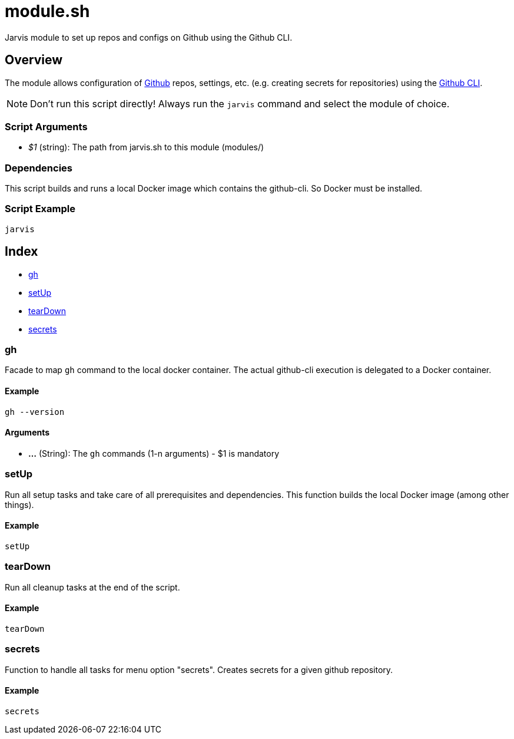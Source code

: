 = module.sh

// +-----------------------------------------------+
// |                                               |
// |    DO NOT EDIT HERE !!!!!                     |
// |                                               |
// |    File is auto-generated by pipline.         |
// |    Contents are based on bash script docs.    |
// |                                               |
// +-----------------------------------------------+


Jarvis module to set up repos and configs on Github using the Github CLI.

== Overview

The module allows configuration of link:https://www.github.com[Github] repos, settings,
etc. (e.g. creating secrets for repositories) using the link:https://cli.github.com/manual[Github CLI].

NOTE: Don't run this script directly! Always run the `jarvis` command and select the module of choice.

=== Script Arguments

* _$1_ (string): The path from jarvis.sh to this module (modules/+++<MODULE_NAME>+++)+++</MODULE_NAME>+++

=== Dependencies

This script builds and runs a local Docker image which contains the github-cli. So Docker must be
installed.

=== Script Example

[source, bash]

----
jarvis
----

== Index

* <<_gh,gh>>
* <<_setup,setUp>>
* <<_teardown,tearDown>>
* <<_secrets,secrets>>

=== gh

Facade to map `gh` command to the local docker container. The actual github-cli
execution is delegated to a Docker container.

==== Example

[,bash]
----
gh --version
----

==== Arguments

* *...* (String): The `gh` commands (1-n arguments) - $1 is mandatory

=== setUp

Run all setup tasks and take care of all prerequisites and dependencies. This function
builds the local Docker image (among other things).

==== Example

[,bash]
----
setUp
----

=== tearDown

Run all cleanup tasks at the end of the script.

==== Example

[,bash]
----
tearDown
----

=== secrets

Function to handle all tasks for menu option "secrets". Creates secrets for a given
github repository.

==== Example

[,bash]
----
secrets
----
